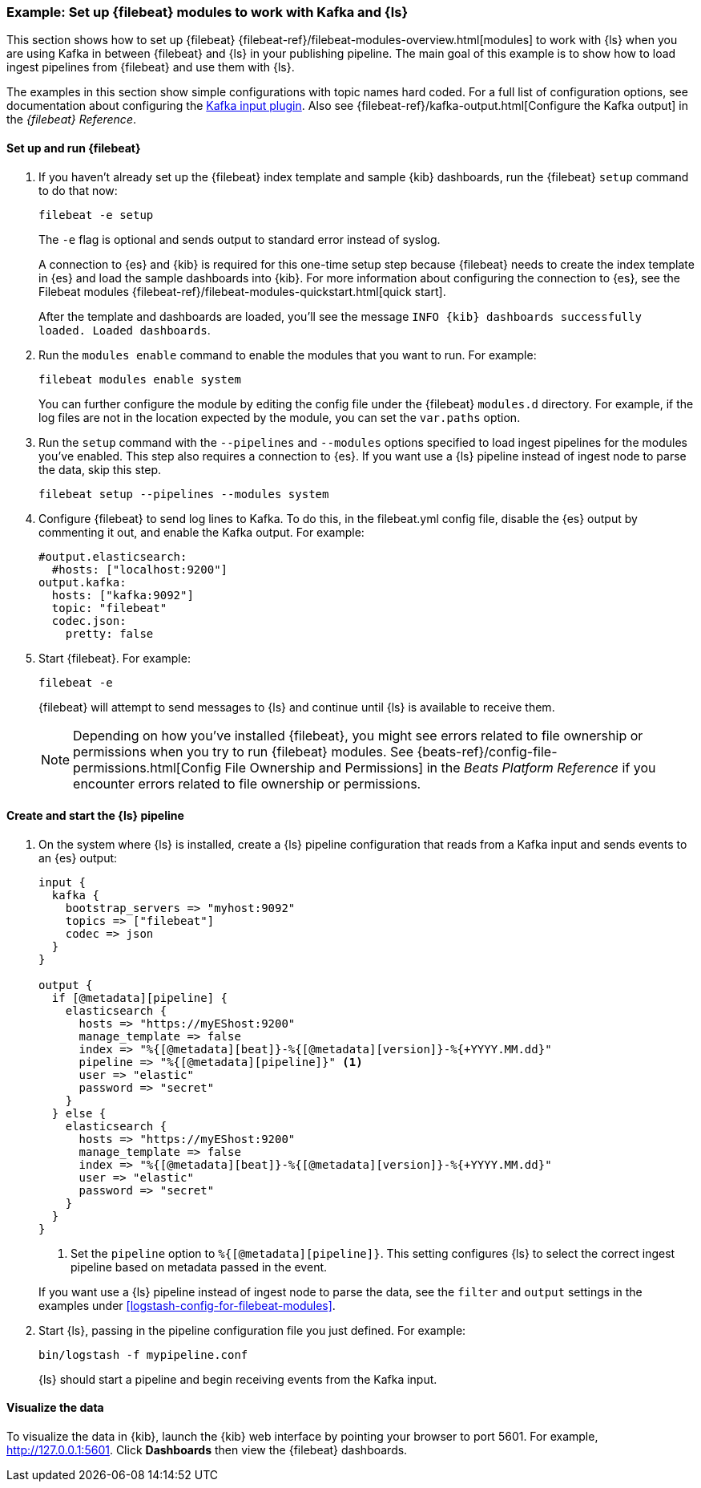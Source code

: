 [[use-filebeat-modules-kafka]]
=== Example: Set up {filebeat} modules to work with Kafka and {ls}

This section shows how to set up {filebeat}
{filebeat-ref}/filebeat-modules-overview.html[modules] to work with {ls} when
you are using Kafka in between {filebeat} and {ls} in your publishing pipeline.
The main goal of this example is to show how to load ingest pipelines from
{filebeat} and use them with {ls}.

The examples in this section show simple configurations with topic names hard
coded. For a full list of configuration options, see documentation about
configuring the <<plugins-inputs-kafka,Kafka input plugin>>. Also see
{filebeat-ref}/kafka-output.html[Configure the Kafka output] in the _{filebeat}
Reference_.

==== Set up and run {filebeat}

. If you haven't already set up the {filebeat} index template and sample {kib}
dashboards, run the {filebeat} `setup` command to do that now: 
+
[source,shell]
----------------------------------------------------------------------
filebeat -e setup
----------------------------------------------------------------------
+
The `-e` flag is optional and sends output to standard error instead of syslog.
+
A connection to {es} and {kib} is required for this one-time setup
step because {filebeat} needs to create the index template in {es} and
load the sample dashboards into {kib}. For more information about configuring
the connection to {es}, see the Filebeat modules
{filebeat-ref}/filebeat-modules-quickstart.html[quick start].
+
After the template and dashboards are loaded, you'll see the message `INFO
{kib} dashboards successfully loaded. Loaded dashboards`.

. Run the `modules enable` command to enable the modules that you want to run.
For example:
+
[source,shell]
----------------------------------------------------------------------
filebeat modules enable system
----------------------------------------------------------------------
+
You can further configure the module by editing the config file under the
{filebeat} `modules.d` directory. For example, if the log files are not in the
location expected by the module, you can set the `var.paths` option.

. Run the `setup` command with the `--pipelines` and `--modules` options
specified to load ingest pipelines for the modules you've enabled. This step
also requires a connection to {es}. If you want use a {ls} pipeline instead of
ingest node to parse the data, skip this step.
+
[source,shell]
----------------------------------------------------------------------
filebeat setup --pipelines --modules system
----------------------------------------------------------------------

. Configure {filebeat} to send log lines to Kafka. To do this, in the
+filebeat.yml+ config file, disable the {es} output by commenting it out, and
enable the Kafka output. For example:
+
[source,yaml]
-----
#output.elasticsearch:
  #hosts: ["localhost:9200"]
output.kafka:
  hosts: ["kafka:9092"]
  topic: "filebeat"
  codec.json:
    pretty: false
-----

. Start {filebeat}. For example:
+
[source,shell]
----------------------------------------------------------------------
filebeat -e
----------------------------------------------------------------------
+
{filebeat} will attempt to send messages to {ls} and continue until {ls} is
available to receive them.
+
NOTE: Depending on how you've installed {filebeat}, you might see errors
related to file ownership or permissions when you try to run {filebeat} modules.
See {beats-ref}/config-file-permissions.html[Config File Ownership and Permissions]
in the _Beats Platform Reference_ if you encounter errors related to file
ownership or permissions.


==== Create and start the {ls} pipeline

. On the system where {ls} is installed, create a {ls} pipeline configuration
that reads from a Kafka input and sends events to an {es} output:
+
--
[source,yaml]
-----
input {
  kafka {
    bootstrap_servers => "myhost:9092"
    topics => ["filebeat"]
    codec => json
  }
}

output {
  if [@metadata][pipeline] {
    elasticsearch {
      hosts => "https://myEShost:9200"
      manage_template => false
      index => "%{[@metadata][beat]}-%{[@metadata][version]}-%{+YYYY.MM.dd}"
      pipeline => "%{[@metadata][pipeline]}" <1>
      user => "elastic"
      password => "secret"
    }
  } else {
    elasticsearch {
      hosts => "https://myEShost:9200"
      manage_template => false
      index => "%{[@metadata][beat]}-%{[@metadata][version]}-%{+YYYY.MM.dd}"
      user => "elastic"
      password => "secret"
    }
  }
}
-----
<1> Set the `pipeline` option to `%{[@metadata][pipeline]}`. This setting
configures {ls} to select the correct ingest pipeline based on metadata
passed in the event.

If you want use a {ls} pipeline instead of ingest node to parse the data, see
the `filter` and `output` settings in the examples under
<<logstash-config-for-filebeat-modules>>.
--

. Start {ls}, passing in the pipeline configuration file you just defined. For
example:
+
[source,shell]
----------------------------------------------------------------------
bin/logstash -f mypipeline.conf
----------------------------------------------------------------------
+
{ls} should start a pipeline and begin receiving events from the Kafka input.

==== Visualize the data

To visualize the data in {kib}, launch the {kib} web interface by pointing your
browser to port 5601. For example, http://127.0.0.1:5601[http://127.0.0.1:5601].
Click *Dashboards* then view the {filebeat} dashboards.